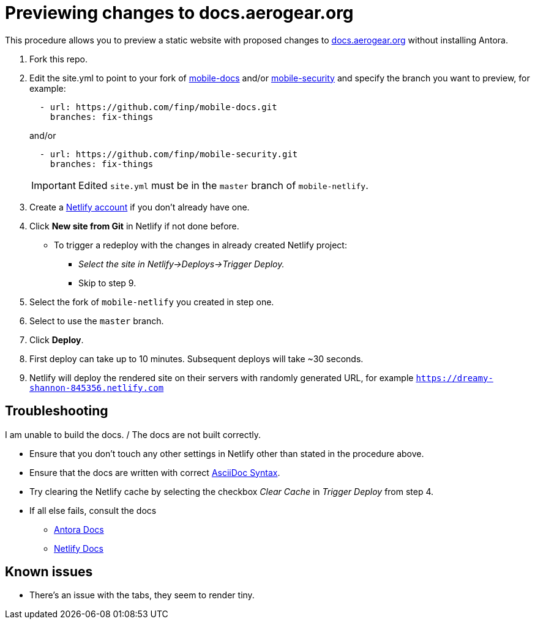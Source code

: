 = Previewing changes to docs.aerogear.org

This procedure allows you to preview a static website with proposed changes to link:docs.aerogear.org[^] without installing Antora.

. Fork this repo.
. Edit the site.yml to point to your fork of link:https://github.com/aerogear/mobile-docs[mobile-docs^] and/or link:https://github.com/aerogear/mobile-security[mobile-security^] and specify the branch you want to preview, for example:
+
----
  - url: https://github.com/finp/mobile-docs.git
    branches: fix-things
----
+
and/or 
+
----
  - url: https://github.com/finp/mobile-security.git
    branches: fix-things
----
+
IMPORTANT: Edited `site.yml` must be in the `master` branch of `mobile-netlify`.

. Create a link:https://www.netlify.com[Netlify account^] if you don't already have one.
. Click *New site from Git* in Netlify if not done before. 
** To trigger a redeploy with the changes in already created Netlify project:
+ 
* _Select the site in Netlify->Deploys->Trigger Deploy._
+ 
* Skip to step 9.
. Select the fork of `mobile-netlify` you created in step one.
. Select to use the `master` branch.
. Click *Deploy*.
. First deploy can take up to 10 minutes. Subsequent deploys will take ~30 seconds.
. Netlify will deploy the rendered site on their servers with randomly generated URL, for example `https://dreamy-shannon-845356.netlify.com`

== Troubleshooting
.I am unable to build the docs. / The docs are not built correctly.
- Ensure that you don't touch any other settings in Netlify other than stated in the procedure above.
- Ensure that the docs are written with correct link:http://asciidoc.org/[AsciiDoc Syntax^].
- Try clearing the Netlify cache by selecting the checkbox _Clear Cache_ in _Trigger Deploy_ from step 4.
- If all else fails, consult the docs
** link:https://docs.antora.org[Antora Docs^]
** link:https://www.netlify.com/docs/[Netlify Docs^]
  

== Known issues
- There's an issue with the tabs, they seem to render tiny.
